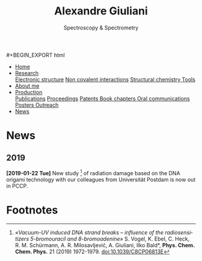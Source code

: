 #+TITLE:  Alexandre Giuliani
#+AUTHOR: AG
#+EMAIL:  (concat "alexandre.giuliani" at-sign "synchrotron-soleil.fr"

#+OPTIONS: toc:nil num:nil :org-html-postamble:t org-html-preamble:t tile:nil author:nil
#+OPTIONS: creator:t d:nil date:t stat:t inline:t e:t c:t broken-links:t 

#+HTML_HEAD: <link rel="icon" type="image/png" href="img/favicon-32x32.png" sizes="32x32" />
#+HTML_HEAD_EXTRA: <script src='https://ajax.googleapis.com/ajax/libs/jquery/2.2.0/jquery.min.js'></script>
#+HTML_HEAD_EXTRA: <script src='js/blog.js'></script>
#+HTML_HEAD_EXTRA: <link rel='stylesheet' type='text/css' href='css/style.css'>
#+HTML_HEAD_EXTRA: <script async src="https://www.googletagmanager.com/gtag/js?id=UA-132913317-1"></script>
#+HTML_HEAD_EXTRA: <script>
#+HTML_HEAD_EXTRA:   window.dataLayer = window.dataLayer || [];
#+HTML_HEAD_EXTRA:   function gtag(){dataLayer.push(arguments);}
#+HTML_HEAD_EXTRA:   gtag('js', new Date());
#+HTML_HEAD_EXTRA:   gtag('config', 'UA-132913317-1');
#+HTML_HEAD_EXTRA: </script>

#+LINK_HOME:  https://agiuliani.xyz

#+HTML_DESCRIPTION: Personnal website
#+HTML_DESCRIPTION: chemistry, physical chemistry, spectroscopy
#+HTML_DESCRIPTION: science, chemistry, physical chemistry
#+HTML_DESCRIPTION: spectroscopy, mass spectrometry, radiation, UV, ultraviolet
#+HTML_KEYWORDS: chemistry, science, spectroscopy, interaction
#+LANGUAGE:   en
#+CATEGORY:   website

#+SUBTITLE: Spectroscopy & Spectrometry
#+HTML_DOCTYPE: html5

#+NAME: banner
#+BEGIN_EXPORT html
#+BEGIN_EXPORT html
<div class="navbar">
  <ul>
    <li class="dropdown">
       <a  href=""https://agiuliani.xyz/index.html"
class="drobtn">Home</a>
       <div class="dropdown-content">
       </div>
    </li>
    <li class="dropdown">
       <a href="https://agiuliani.xyz/research.html"
class="drobtn">Research</a>
       <div class="dropdown-content">
          <a href="https://agiuliani.xyz/research.html#sec:interplay">Electronic structure</a>
	  <a href="https://agiuliani.xyz/research.html#sec:noncov">Non covalent interactions</a>
	  <a href="https://agiuliani.xyz/research.html#sec:structchem">Structural chemistry </a>
	  <a href="https://agiuliani.xyz/tools.html">Tools</a>
       </div>
    </li>
    <li class="dropdown">
       <a href="https://agiuliani.xyz/about.html"
class="drobtn">About me</a>
       <div class="dropdown-content">
       </div>
    </li>
    <li class="dropdown">
       <a href="https://agiuliani.xyz/production.html"
class="drobtn">Production</a>
       <div class="dropdown-content">
       <a href="https://agiuliani.xyz/production.html#sec:publications">Publications</a>
       <a href="https://agiuliani.xyz/production.html#sec:proceedings">Proceedings</a>
       <a href="https://agiuliani.xyz/production.html#sec:patents">Patents </a>
       <a href="https://agiuliani.xyz/production.html#sec:chapters">Book chapters </a>
       <a href="https://agiuliani.xyz/production.html#sec:oral_comm">Oral communications </a>
       <a href="https://agiuliani.xyz/production.html#sec:posters">Posters </a>
       <a href="https://agiuliani.xyz/production.html#sec:outreach">Outreach </a>
       </div>
    </li>
    <li class="dropdown">
       <a class="active" href="https://agiuliani.xyz/news.html"
class="drobtn">News</a>
       <div class="dropdown-content">
       </div>
    </li>
  </ul>
</div>
#+END_EXPORT

* News

** 2019
**** *[2019-01-22 Tue]* New study [fn:1] of radiation damage based on the DNA origami technology with our colleagues from Universität Postdam is now out in PCCP.

* Footnotes
[fn:1] /«Vacuum-UV induced DNA strand breaks – influence of the radiosensitizers 5-bromouracil and 8-bromoadenine»/  S. Vogel, K. Ebel, C. Heck,  R. M. Schürmann,  A. R. Milosavljević,  A. Giuliani,  Ilko Bald*, *Phys. Chem. Chem. Phys.* 21 (2019) 1972-1979. doi:10.1039/C8CP06813E

